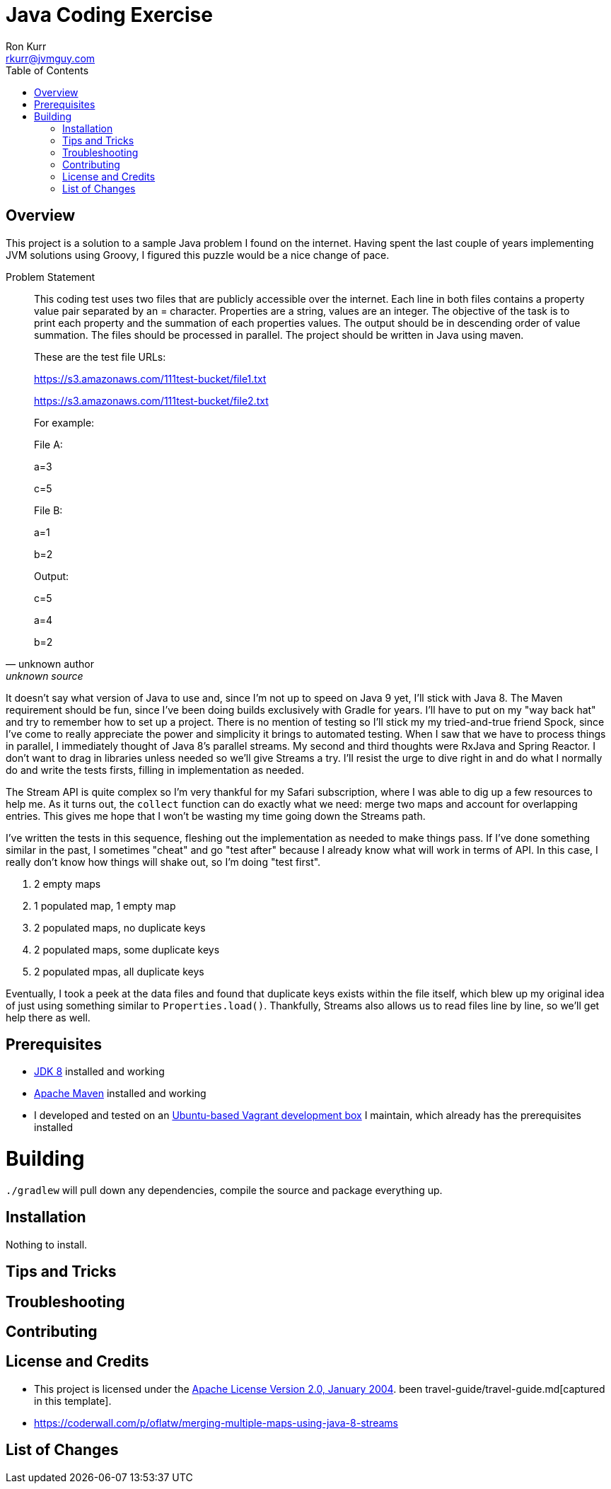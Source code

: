 :toc:
:toc-placement!:

:note-caption: :information_source:
:tip-caption: :bulb:
:important-caption: :heavy_exclamation_mark:
:warning-caption: :warning:
:caution-caption: :fire:

= Java Coding Exercise
Ron Kurr <rkurr@jvmguy.com>


toc::[]

== Overview
This project is a solution to a sample Java problem I found on the internet.  Having spent the last couple of years implementing JVM solutions using Groovy, I figured this puzzle would be a nice change of pace.

.Problem Statement
[quote, unknown author, unknown source]
____
This coding test uses two files that are publicly accessible over the internet. Each line in both files contains a property value pair separated by an = character. Properties are a string, values are an integer.  The objective of the task is to print each property and the summation of each properties values. The output should be in descending order of value summation.  The files should be processed in parallel. The project should be written in Java using maven.



These are the test file URLs:

https://s3.amazonaws.com/111test-bucket/file1.txt

https://s3.amazonaws.com/111test-bucket/file2.txt





For example:



File A:

a=3

c=5



File B:

a=1

b=2



Output:

c=5

a=4

b=2
____



It doesn't say what version of Java to use and, since I'm not up to speed on Java 9 yet, I'll stick with Java 8.  The Maven requirement should be fun, since I've been doing builds exclusively with Gradle for years.  I'll have to put on my "way back hat" and try to remember how to set up a project.  There is no mention of testing so I'll stick my my tried-and-true friend Spock, since I've come to really appreciate the power and simplicity it brings to automated testing. When I saw that we have to process things in parallel, I immediately thought of Java 8's parallel streams. My second and third thoughts were RxJava and Spring Reactor. I don't want to drag in libraries unless needed so we'll give Streams a try.  I'll resist the urge to dive right in and do what I normally do and write the tests firsts, filling in implementation as needed.

The Stream API is quite complex so I'm very thankful for my Safari subscription, where I was able to dig up a few resources to help me.  As it turns out, the `collect` function can do exactly what we need: merge two maps and account for overlapping entries.  This gives me hope that I won't be wasting my time going down the Streams path.

I've written the tests in this sequence, fleshing out the implementation as needed to make things pass.  If I've done something similar in the past,  I sometimes "cheat" and go "test after" because I already know what will work in terms of API.  In this case, I really don't know how things will shake out, so I'm doing "test first".

1. 2 empty maps
1. 1 populated map, 1 empty map
1. 2 populated maps, no duplicate keys
1. 2 populated maps, some duplicate keys
1. 2 populated mpas, all duplicate keys

Eventually, I took a peek at the data files and found that duplicate keys exists within the file itself, which blew up my original idea of just using something similar to `Properties.load()`.  Thankfully, Streams also allows us to read files line by line, so we'll get help there as well.

== Prerequisites
* http://zulu.org/[JDK 8] installed and working
* https://maven.apache.org/[Apache Maven] installed and working
* I developed and tested on an https://app.vagrantup.com/kurron/boxes/xenial-xubuntu[Ubuntu-based Vagrant development box] I maintain, which already has the prerequisites installed

# Building
`./gradlew` will pull down any dependencies, compile the source and package everything up.

== Installation
Nothing to install.

== Tips and Tricks

== Troubleshooting

== Contributing

== License and Credits
* This project is licensed under the http://www.apache.org/licenses/[Apache License Version 2.0, January 2004].
been travel-guide/travel-guide.md[captured in this template].
* https://coderwall.com/p/oflatw/merging-multiple-maps-using-java-8-streams

== List of Changes
